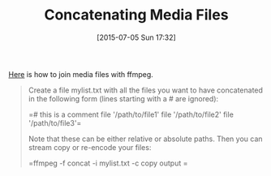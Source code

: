 #+POSTID: 9829
#+DATE: [2015-07-05 Sun 17:32]
#+OPTIONS: toc:nil num:nil todo:nil pri:nil tags:nil ^:nil TeX:nil
#+CATEGORY: Link
#+TAGS: Media, ffmpeg
#+TITLE: Concatenating Media Files

[[https://trac.ffmpeg.org/wiki/Concatenate][Here]] is how to join media files with ffmpeg.



#+BEGIN_QUOTE
  Create a file mylist.txt with all the files you want to have concatenated in the following form (lines starting with a # are ignored):

=# this is a comment
file '/path/to/file1'
file '/path/to/file2'
file '/path/to/file3'=

Note that these can be either relative or absolute paths. Then you can stream copy or re-encode your files:

=ffmpeg -f concat -i mylist.txt -c copy output
=
#+END_QUOTE







